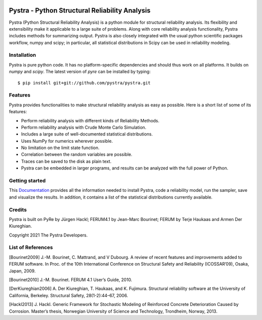 .. figure:: docs/_images/logo_name_pystra.*
   :alt:Pystra logo
   :align: center
   :scale: 50

***********************************************
Pystra - Python Structural Reliability Analysis
***********************************************

Pystra (Python Structural Reliability Analysis) is a python module for structural reliability analysis. Its flexibility and extensibility make it applicable to a large
suite of problems. Along with core reliability analysis functionality, Pystra
includes methods for summarizing output. Pystra is also closely integrated with the usual python scientific packages workflow, numpy and scipy; in particular, all statistical distributions in Scipy can be used in reliability modeling.

Installation
============

Pystra is pure python code. It has no platform-specific dependencies and should
thus work on all platforms. It builds on `numpy` and `scipy`. The latest
version of `pyre` can be installed by typing: ::

  $ pip install git+git://github.com/pystra/pystra.git

Features
========

Pystra provides functionalities to make structural reliability analysis as easy
as possible. Here is a short list of some of its features:

* Perform reliability analysis with different kinds of Reliability Methods.

* Perform reliability analysis with Crude Monte Carlo Simulation.

* Includes a large suite of well-documented statistical distributions.

* Uses NumPy for numerics wherever possible.

* No limitation on the limit state function.

* Correlation between the random variables are possible.

* Traces can be saved to the disk as plain text.

* Pystra can be embedded in larger programs, and results can be analyzed
  with the full power of Python.


Getting started
===============

This `Documentation`_ provides all the information needed to install Pystra, code a
reliability model, run the sampler, save and visualize the results. In
addition, it contains a list of the statistical distributions currently
available.

.. _`Documentation`: http://pystra.github.io/pystra/

.. _`FERUM`: http://www.ce.berkeley.edu/projects/ferum/

.. _`IFMA`: http://www.ifma.fr/Recherche/Labos/FERUM

Credits
=======
Pystra is built on PyRe by Jürgen Hackl; FERUM4.1 by Jean-Marc Bourinet; FERUM by Terje Haukaas and Armen Der Kiureghian.

Copyright 2021 The Pystra Developers.

List of References
==================

[Bourinet2009] J.-M. Bourinet, C. Mattrand, and V Dubourg. A review of recent features and improvements added to FERUM software. In Proc. of the 10th International Conference on Structural Safety and Reliability (ICOSSAR’09), Osaka, Japan, 2009.

[Bourinet2010] J.-M. Bourinet. FERUM 4.1 User’s Guide, 2010.

[DerKiureghian2006] A. Der Kiureghian, T. Haukaas, and K. Fujimura. Structural reliability software at the University of California, Berkeley. Structural Safety, 28(1-2):44–67, 2006.

[Hackl2013] J. Hackl. Generic Framework for Stochastic Modeling of Reinforced Concrete Deterioration Caused by Corrosion. Master’s thesis, Norwegian University of Science and Technology, Trondheim, Norway, 2013.

